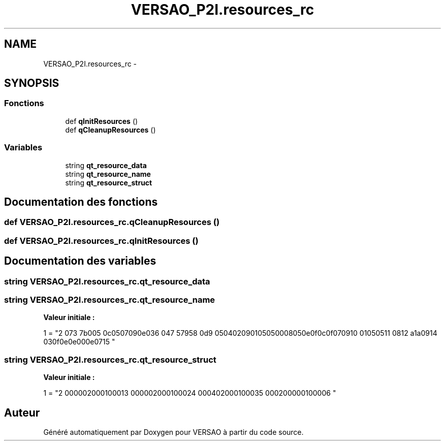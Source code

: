 .TH "VERSAO_P2I.resources_rc" 3 "Mercredi 3 Août 2016" "VERSAO" \" -*- nroff -*-
.ad l
.nh
.SH NAME
VERSAO_P2I.resources_rc \- 
.SH SYNOPSIS
.br
.PP
.SS "Fonctions"

.in +1c
.ti -1c
.RI "def \fBqInitResources\fP ()"
.br
.ti -1c
.RI "def \fBqCleanupResources\fP ()"
.br
.in -1c
.SS "Variables"

.in +1c
.ti -1c
.RI "string \fBqt_resource_data\fP"
.br
.ti -1c
.RI "string \fBqt_resource_name\fP"
.br
.ti -1c
.RI "string \fBqt_resource_struct\fP"
.br
.in -1c
.SH "Documentation des fonctions"
.PP 
.SS "def VERSAO_P2I\&.resources_rc\&.qCleanupResources ()"

.SS "def VERSAO_P2I\&.resources_rc\&.qInitResources ()"

.SH "Documentation des variables"
.PP 
.SS "string VERSAO_P2I\&.resources_rc\&.qt_resource_data"

.SS "string VERSAO_P2I\&.resources_rc\&.qt_resource_name"
\fBValeur initiale :\fP
.PP
.nf
1 = "\
2 \x00\x07\
3 \x07\x3b\xe0\xb3\
4 \x00\x70\
5 \x00\x6c\x00\x75\x00\x67\x00\x69\x00\x6e\x00\x73\
6 \x00\x14\
7 \x05\x67\x99\x75\
8 \x00\x6d\
9 \x00\x65\x00\x74\x00\x72\x00\x69\x00\x71\x00\x75\x00\x65\x00\x50\x00\x68\x00\x65\x00\x6e\x00\x6f\x00\x6c\x00\x6f\x00\x67\x00\x69\
10 \x00\x71\x00\x75\x00\x65\
11 \x00\x08\
12 \x0a\x61\x5a\xa7\
13 \x00\x69\
14 \x00\x63\x00\x6f\x00\x6e\x00\x2e\x00\x70\x00\x6e\x00\x67\
15 "
.fi
.SS "string VERSAO_P2I\&.resources_rc\&.qt_resource_struct"
\fBValeur initiale :\fP
.PP
.nf
1 = "\
2 \x00\x00\x00\x00\x00\x02\x00\x00\x00\x01\x00\x00\x00\x01\
3 \x00\x00\x00\x00\x00\x02\x00\x00\x00\x01\x00\x00\x00\x02\
4 \x00\x00\x00\x14\x00\x02\x00\x00\x00\x01\x00\x00\x00\x03\
5 \x00\x00\x00\x42\x00\x00\x00\x00\x00\x01\x00\x00\x00\x00\
6 "
.fi
.SH "Auteur"
.PP 
Généré automatiquement par Doxygen pour VERSAO à partir du code source\&.
